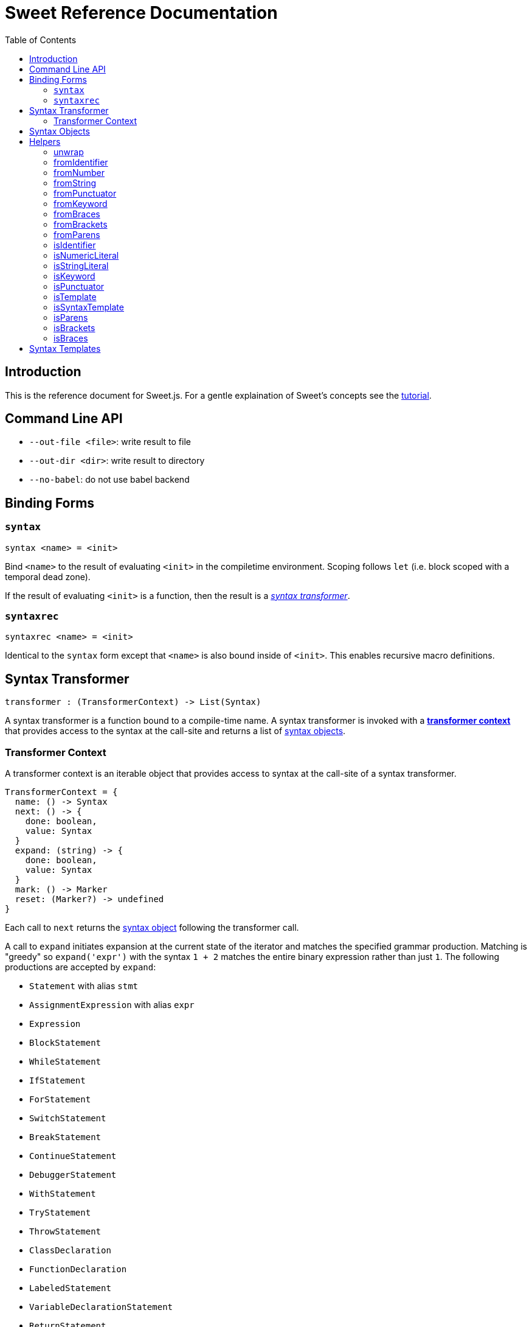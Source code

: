 = Sweet Reference Documentation
:toc: left
:nofooter:
:stylesdir: ./stylesheets
:source-highlighter: highlight.js
:highlightjs-theme: tomorrow

== Introduction

This is the reference document for Sweet.js. For a gentle explaination of Sweet's concepts see the link:tutorial.html[tutorial].

== Command Line API

- `--out-file <file>`: write result to file
- `--out-dir <dir>`: write result to directory
- `--no-babel`: do not use babel backend

== Binding Forms

=== `syntax`

----
syntax <name> = <init>
----

Bind `<name>` to the result of evaluating `<init>` in the compiletime environment. Scoping follows `let` (i.e. block scoped with a temporal dead zone).

If the result of evaluating `<init>` is a function, then the result is a <<syntax, _syntax transformer_>>.

=== `syntaxrec`

----
syntaxrec <name> = <init>
----

Identical to the `syntax` form except that `<name>` is also bound inside of `<init>`. This enables recursive macro definitions.

anchor:syntax[]

== Syntax Transformer

----
transformer : (TransformerContext) -> List(Syntax)
----

A syntax transformer is a function bound to a compile-time name. A syntax transformer is invoked with a <<context, *transformer context*>> that provides access to the syntax at the call-site and returns a list of <<synobj, syntax objects>>.



anchor:context[]

=== Transformer Context

A transformer context is an iterable object that provides access to syntax at the call-site of a syntax transformer.

----
TransformerContext = {
  name: () -> Syntax
  next: () -> {
    done: boolean,
    value: Syntax
  }
  expand: (string) -> {
    done: boolean,
    value: Syntax
  }
  mark: () -> Marker
  reset: (Marker?) -> undefined
}
----

Each call to `next` returns the <<synobj, syntax object>> following the transformer call.

A call to `expand` initiates expansion at the current state of the iterator and matches the specified grammar production. Matching is "greedy" so `expand('expr')` with the syntax `1 + 2` matches the entire binary expression rather than just `1`. The following productions are accepted by `expand`:

- `Statement` with alias `stmt`
- `AssignmentExpression` with alias `expr`
- `Expression`
- `BlockStatement`
- `WhileStatement`
- `IfStatement`
- `ForStatement`
- `SwitchStatement`
- `BreakStatement`
- `ContinueStatement`
- `DebuggerStatement`
- `WithStatement`
- `TryStatement`
- `ThrowStatement`
- `ClassDeclaration`
- `FunctionDeclaration`
- `LabeledStatement`
- `VariableDeclarationStatement`
- `ReturnStatement`
- `ExpressionStatement`
- `YieldExpression`
- `ClassExpression`
- `ArrowExpression`
- `NewExpression`
- `ThisExpression`
- `FunctionExpression`
- `IdentifierExpression`
- `LiteralNumericExpression`
- `LiteralInfinityExpression`
- `LiteralStringExpression`
- `TemplateExpression`
- `LiteralBooleanExpression`
- `LiteralNullExpression`
- `LiteralRegExpExpression`
- `ObjectExpression`
- `ArrayExpression`
- `UnaryExpression`
- `UpdateExpression`
- `BinaryExpression`
- `StaticMemberExpression`
- `ComputedMemberExpression`
- `AssignmentExpression`
- `CompoundAssignmentExpression`
- `ConditionalExpression`

The `name()` method returns the syntax object of the macro name at the macro invocation site. This is usefulfootnote:[or will become useful as more features are implemented in Sweet] because it allows a macro transformer to get access to the lexical context at the invocation site.

A call to `mark` returns a pointer to the current state of the iterator.

Calling `reset` with no arguments returns the context to its initial state, while passing a Marker instance returns the context to the state pointed to by the marker.

[source, javascript]
----
syntax m = function (ctx) {
  ctx.expand('expr');
  ctx.reset();

  const a = ctx.next().value;
  ctx.next();

  const marker = ctx.mark();
  ctx.expand('expr');
  ctx.reset(marker);

  const b = ctx.next().value;
  return #`${a} + ${b} + 24`; // 30 + 42 + 24
}
m 30 + 42 + 66
----

anchor:synobj[]

== Syntax Objects

Syntax objects represent the syntax from the source program. While syntax objects have internal structure, that structure is intentionally undocumented and subject to change (in fact, major change to syntax objects is planned for the next major version).

Introspection and manipulation functions are provided in the helpers library documented in the following section.


== Helpers

A library of helper functions for introspecting syntax objects is provided at `'sweet.js/helpers'`. To use inside a macro definition, import `for syntax`.

[source, javascript]
----
import { isStringLiteral } from 'sweet.js/helpers' for syntax;

syntax m = ctx => {
  return isStringLiteral(ctx.next().value) ? #`'a string'` : #`'not a string'`;
}
m 'foo'
----

.(expansion)
----
'a string'
----

The helper library contains the following kinds of functions:

- `is*` functions that test the type of a syntax object (e.g. `isIdentifier` for identifiers and `isStringLiteral` for strings)
- `from*` functions that create new syntax objects from primitive data
- an `unwrap` function that returns the primitive representation of a syntax object

=== unwrap

[source, javascript]
----
unwrap(stx: any): {
  value?: string | number | List<Syntax>
}
----

In the case of a flat syntax object (i.e. not delimiters), `unwrap` returns an object with a single `value` property that holds the primitive representation of that piece of syntax (a string for string literals, keywords, and identifiers or a number for numeric literals).

For syntax objects that represent delimiters, `unwrap` returns an object who's `value` property is a list of the syntax objects inside the delimiter.

For all other inputs `unwrap` returns the empty object.

[source, javascript]
----
import { unwrap } from 'sweet.js/helpers' for syntax;

syntax m = ctx => {
  let id = ctx.next().value;
  let delim = ctx.next().value;

  unwrap(id).value === 'foo';  // true
  let num = unwrap(delim).value.get(1);
  unwrap(num).value === 1;     // true
  // ...
}
m foo (1)
----

=== fromIdentifier

[source, javascript]
----
fromIdentifier(other: Syntax, s: string): Syntax
----

Create a new identifier syntax object named `s` using the lexical context from `other`.

[source, javascript]
----
import { fromIdentifier } from 'sweet.js/helpers' for syntax;

syntax m = ctx => {
  let dummy = #`dummy`.get(0);

  return #`${fromIdentifier(dummy, 'bar')}`;
}
m foo
----

.(expansion)
----
bar
----

[NOTE]
====
Be careful which syntax object you use to create a new syntax object via `fromIdentifier` and related functions since the new object will share the original's lexical context. In most cases you will want to create a "dummy" syntax object inside a macro definition and then use that as a base to create new objects. By using a dummy syntax object you are using the scope of the macro definition; usually the macro definition scope is what you want.

You may be tempted to reuse the syntax object provided by `ctx.name()` but resist that feeling! The `ctx.name()` syntax object comes from the macro call-site and so any syntax objects created from it will carry the lexical context of the call-site. Sometimes this is what you want, but most of the time this breaks hygiene!
====

=== fromNumber

[source, javascript]
----
fromNumber(other: Syntax, n: number): Syntax
----

Create a new numeric literal syntax object with the value `n` using the lexical context from `other`.

[source, javascript]
----
import { fromNumber } from 'sweet.js/helpers' for syntax;

syntax m = ctx => {
  let dummy = #`dummy`.get(0);

  return #`${fromNumber(dummy, 1)}`;
}
m
----

.(expansion)
----
1
----

=== fromString

[source, javascript]
----
fromString(other: Syntax, s: string): Syntax
----

Create a new string literal syntax object with the value `s` using the lexical context from `other`.

[source, javascript]
----
import { unwrap, fromString } from 'sweet.js/helpers' for syntax;

syntax to_str = ctx => {
  let dummy = #`dummy`.get(0);
  let arg = unwrap(ctx.next().value).value;
  return #`${fromString(dummy, arg)}`;
}
to_str foo
----

.(expansion)
----
'foo'
----

=== fromPunctuator

[source, javascript]
----
fromPunctuator(other: Syntax, punc: string): Syntax
----

Creates a punctuator (e.g. `+`, `==`, etc.) from its string representation `punc` using the lexical context from `other`.

[source, javascript]
----
import { fromPunctuator } from 'sweet.js/helpers' for syntax;

syntax m = ctx => {
  let dummy = #`dummy`.get(0);
  return #`1 ${fromPunctuator(dummy, '+')} 1`;
}
m
----

.(expansion)
----
1 + 1
----

=== fromKeyword

[source, javascript]
----
fromKeyword(other: Syntax, kwd: string): Syntax
----

Create a new keyword syntax object with the value `kwd` using the lexical context from `other`.

[source, javascript]
----
syntax m = ctx => {
  let dummy = #`dummy`.get(0);
  return #`${dummy.fromKeyword('let')} x = 1`;
}
m
----

.(expansion)
----
let x = 1
----

=== fromBraces

[source, javascript]
----
fromBraces(other: Syntax, inner: List<Syntax>): Syntax
----

Creates a curly brace delimiter with inner syntax objects `inner` using the lexical context from `other`.

[source, javascript]
----
import { fromBraces } from 'sweet.js/helpers' for syntax;

syntax m = ctx => {
  let dummy = #`dummy`.get(0);
  let block = #`let x = 1;`;
  return #`${fromBraces(dummy, block)}`;
}
m
----

.(expansion)
----
{
  let x = 1;
}
----

=== fromBrackets

[source, javascript]
----
fromBrackets(other: Syntax, inner: List<Syntax>): Syntax
----

Creates a bracket delimiter with inner syntax objects `inner` using the lexical context from `other`.

[source, javascript]
----
syntax m = ctx => {
  let dummy = #`dummy`.get(0);
  let elements = #`1, 2, 3`;
  return #`${fromBrackets(dummy, elements)}`;
}
m
----

.(expansion)
----
[1, 2, 3]
----

=== fromParens

[source, javascript]
----
fromParens(other: Syntax, inner: List<Syntax>): Syntax
----

creates a paren delimiter with inner syntax objects `inner` using the lexical context from `other`.

[source, javascript]
----
import { fromParens } from 'sweet.js/helpers' for syntax;

syntax m = ctx => {
  let dummy = #`dummy`.get(0);
  let expr = #`5 * 5`;
  return #`1 + ${fromParens(dummy, expr)}`;
}
m
----

.(expansion)
----
1 + (5 * 5)
----

=== isIdentifier

[source, javascript]
----
isIdentifier(s: Syntax): boolean
----

Returns true if the syntax object is an identifier.

=== isNumericLiteral

[source, javascript]
----
isNumericLiteral(s: Syntax): boolean
----

Returns true if the syntax object is a numeric literal.

=== isStringLiteral

[source, javascript]
----
isStringLiteral(s: Syntax): boolean
----

Returns true if the syntax object is a string literal.

=== isKeyword

[source, javascript]
----
isKeyword(s: Syntax): boolean
----

Returns true if the syntax object is a keyword.

=== isPunctuator

[source, javascript]
----
isPunctuator(s: Syntax): boolean
----

Returns true if the syntax object is a puncuator.

=== isTemplate

[source, javascript]
----
isTemplate(s: Syntax): boolean
----

Returns true if the syntax object is a template literal.

=== isSyntaxTemplate

[source, javascript]
----
isSyntaxTemplate(s: Syntax): boolean
----

Returns true if the syntax object is a syntax template literal.

=== isParens

[source, javascript]
----
isParens(s: Syntax): boolean
----

Returns true if the syntax object is a parenthesis delimiter (e.g. `( ... )`).

=== isBrackets

[source, javascript]
----
isBrackets(s: Syntax): boolean
----

Returns true if the syntax object is a bracket delimiter (e.g. `[ ... ]`).

=== isBraces

[source, javascript]
----
isBraces(s: Syntax): boolean
----

Returns true if the syntax object is a braces delimiter (e.g. `{ ... }`).


== Syntax Templates

Syntax templates construct a list of syntax objects from a literal representation using backtick (`\#`foo bar baz``). They are similar to ES2015 templates but with the special sweet.js specific `#` template tag.

Syntax templates support interpolations just like normal templates via `${...}`:

[source, javascript]
----
syntax m = function (ctx) {
  return #`${ctx.next().value} + 24`;
}
m 42
----

The expressions inside an interpolation must evaluate to a <<synobj, syntax object>>, an array, a list, or an <<context, transformer context>>.
